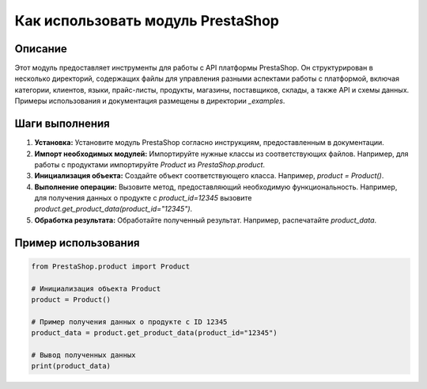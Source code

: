 Как использовать модуль PrestaShop
========================================================================================

Описание
-------------------------
Этот модуль предоставляет инструменты для работы с API платформы PrestaShop. Он структурирован в несколько директорий, содержащих файлы для управления разными аспектами работы с платформой, включая категории, клиентов, языки, прайс-листы, продукты, магазины, поставщиков, склады, а также API и схемы данных.  Примеры использования и документация размещены в директории `_examples`.

Шаги выполнения
-------------------------
1. **Установка:** Установите модуль PrestaShop согласно инструкциям, предоставленным в документации.
2. **Импорт необходимых модулей:** Импортируйте нужные классы из соответствующих файлов. Например, для работы с продуктами импортируйте `Product` из `PrestaShop.product`.
3. **Инициализация объекта:** Создайте объект соответствующего класса. Например, `product = Product()`.
4. **Выполнение операции:** Вызовите метод, предоставляющий необходимую функциональность. Например, для получения данных о продукте с `product_id=12345` вызовите `product.get_product_data(product_id="12345")`.
5. **Обработка результата:** Обработайте полученный результат. Например, распечатайте `product_data`.

Пример использования
-------------------------
.. code-block:: python

    from PrestaShop.product import Product

    # Инициализация объекта Product
    product = Product()

    # Пример получения данных о продукте с ID 12345
    product_data = product.get_product_data(product_id="12345")

    # Вывод полученных данных
    print(product_data)